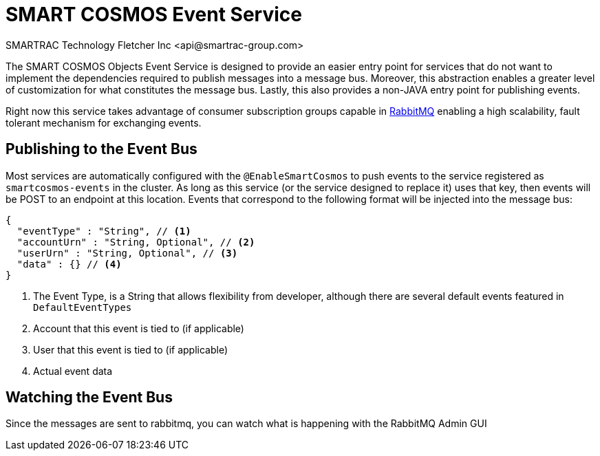 = SMART COSMOS Event Service
SMARTRAC Technology Fletcher Inc <api@smartrac-group.com>

The SMART COSMOS Objects Event Service is designed to provide an easier entry point for services that do not want to implement the dependencies required to publish messages into a message bus.  Moreover, this abstraction enables a greater level of customization for what constitutes the message bus.  Lastly, this also provides a non-JAVA entry point for publishing events.

Right now this service takes advantage of consumer subscription groups capable in https://www.rabbitmq.com/[RabbitMQ] enabling a high scalability, fault tolerant mechanism for exchanging events.

== Publishing to the Event Bus

Most services are automatically configured with the `@EnableSmartCosmos` to push events to the service registered as `smartcosmos-events` in the cluster.  As long as this service (or the service designed to replace it) uses that key, then events will be POST to an endpoint at this location.  Events that correspond to the following format will be injected into the message bus:

[source,javascript]
----
{
  "eventType" : "String", // <1>
  "accountUrn" : "String, Optional", // <2>
  "userUrn" : "String, Optional", // <3>
  "data" : {} // <4>
}
----
<1> The Event Type, is a String that allows flexibility from developer, although there are several default events featured in `DefaultEventTypes`
<2> Account that this event is tied to (if applicable)
<3> User that this event is tied to (if applicable)
<4> Actual event data

== Watching the Event Bus

Since the messages are sent to rabbitmq, you can watch what is happening with the RabbitMQ Admin GUI
